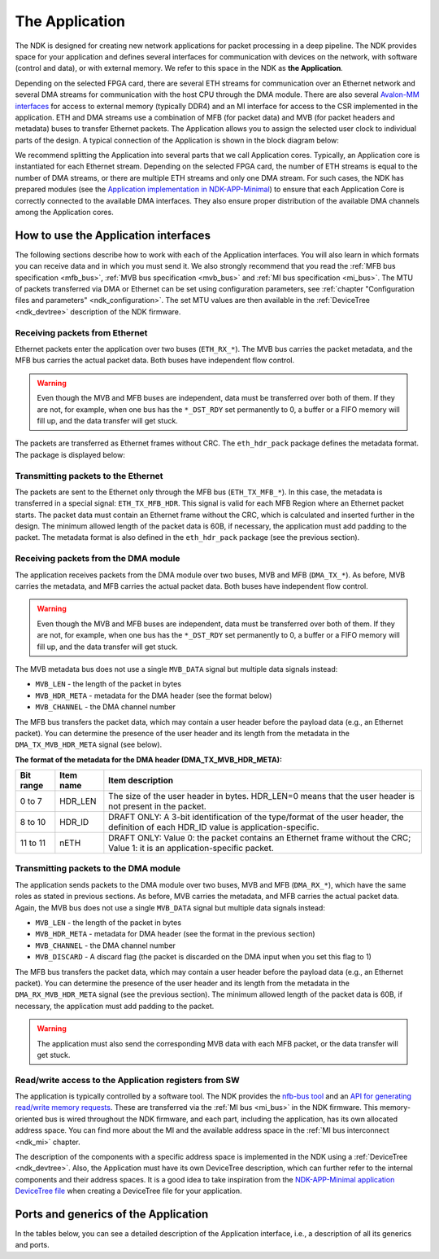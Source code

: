 .. _ndk_app:

The Application
===============
The NDK is designed for creating new network applications for packet processing in a deep pipeline. The NDK provides space for your application and defines several interfaces for communication with devices on the network, with software (control and data), or with external memory. We refer to this space in the NDK as **the Application**.

Depending on the selected FPGA card, there are several ETH streams for communication over an Ethernet network and several DMA streams for communication with the host CPU through the DMA module. There are also several `Avalon-MM interfaces <https://www.intel.com/content/www/us/en/docs/programmable/683091/22-3/introduction-to-memory-mapped-interfaces.html>`_ for access to external memory (typically DDR4) and an MI interface for access to the CSR implemented in the application. ETH and DMA streams use a combination of MFB (for packet data) and MVB (for packet headers and metadata) buses to transfer Ethernet packets. The Application allows you to assign the selected user clock to individual parts of the design. A typical connection of the Application is shown in the block diagram below:

.. image:: img/ndk_app.drawio.svg
    :align: center
    :width: 100 %

We recommend splitting the Application into several parts that we call Application cores. Typically, an Application core is instantiated for each Ethernet stream. Depending on the selected FPGA card, the number of ETH streams is equal to the number of DMA streams, or there are multiple ETH streams and only one DMA stream. For such cases, the NDK has prepared modules (see the `Application implementation in NDK-APP-Minimal <https://github.com/CESNET/ndk-app-minimal/blob/main/app/intel/application_core.vhd>`_) to ensure that each Application Core is correctly connected to the available DMA interfaces. They also ensure proper distribution of the available DMA channels among the Application cores.

How to use the Application interfaces
*************************************

The following sections describe how to work with each of the Application interfaces. You will also learn in which formats you can receive data and in which you must send it. We also strongly recommend that you read the :ref:`MFB bus specification <mfb_bus>`, :ref:`MVB bus specification <mvb_bus>` and :ref:`MI bus specification <mi_bus>`. The MTU of packets transferred via DMA or Ethernet can be set using configuration parameters, see :ref:`chapter "Configuration files and parameters" <ndk_configuration>`. The set MTU values are then available in the :ref:`DeviceTree <ndk_devtree>` description of the NDK firmware.

Receiving packets from Ethernet
-------------------------------

Ethernet packets enter the application over two buses (``ETH_RX_*``). The MVB bus carries the packet metadata, and the MFB bus carries the actual packet data. Both buses have independent flow control.

.. WARNING::
    Even though the MVB and MFB buses are independent, data must be transferred over both of them. If they are not, for example, when one bus has the ``*_DST_RDY`` set permanently to 0, a buffer or a FIFO memory will fill up, and the data transfer will get stuck.

The packets are transferred as Ethernet frames without CRC. The ``eth_hdr_pack`` package defines the metadata format. The package is displayed below:

.. vhdl:autopackage:: eth_hdr_pack

Transmitting packets to the Ethernet
------------------------------------

The packets are sent to the Ethernet only through the MFB bus (``ETH_TX_MFB_*``). In this case, the metadata is transferred in a special signal: ``ETH_TX_MFB_HDR``. This signal is valid for each MFB Region where an Ethernet packet starts. The packet data must contain an Ethernet frame without the CRC, which is calculated and inserted further in the design. The minimum allowed length of the packet data is 60B, if necessary, the application must add padding to the packet. The metadata format is also defined in the ``eth_hdr_pack`` package (see the previous section).

Receiving packets from the DMA module
-------------------------------------

The application receives packets from the DMA module over two buses, MVB and MFB (``DMA_TX_*``). As before, MVB carries the metadata, and MFB carries the actual packet data. Both buses have independent flow control.

.. WARNING::
    Even though the MVB and MFB buses are independent, data must be transferred over both of them. If they are not, for example, when one bus has the ``*_DST_RDY`` set permanently to 0, a buffer or a FIFO memory will fill up, and the data transfer will get stuck.

The MVB metadata bus does not use a single ``MVB_DATA`` signal but  multiple data signals instead:

- ``MVB_LEN`` - the length of the packet in bytes
- ``MVB_HDR_META`` - metadata for the DMA header (see the format below)
- ``MVB_CHANNEL`` - the DMA channel number

The MFB bus transfers the packet data, which may contain a user header before the payload data (e.g., an Ethernet packet). You can determine the presence of the user header and its length from the metadata in the ``DMA_TX_MVB_HDR_META`` signal (see below).

**The format of the metadata for the DMA header (DMA_TX_MVB_HDR_META):**

========= ========== ===========================================
Bit range Item name  Item description
========= ========== ===========================================
0  to 7   HDR_LEN    The size of the user header in bytes. HDR_LEN=0 means that the user header is not present in the packet.
8  to 10  HDR_ID     DRAFT ONLY: A 3-bit identification of the type/format of the user header, the definition of each HDR_ID value is application-specific.
11 to 11  nETH       DRAFT ONLY: Value 0: the packet contains an Ethernet frame without the CRC; Value 1: it is an application-specific packet.
========= ========== ===========================================

Transmitting packets to the DMA module
--------------------------------------

The application sends packets to the DMA module over two buses, MVB and MFB (``DMA_RX_*``), which have the same roles as stated in previous sections. As before, MVB carries the metadata, and MFB carries the actual packet data. Again, the MVB bus does not use a single ``MVB_DATA`` signal but multiple data signals instead:

- ``MVB_LEN`` - the length of the packet in bytes
- ``MVB_HDR_META`` - metadata for DMA header (see the format in the previous section)
- ``MVB_CHANNEL`` - the DMA channel number
- ``MVB_DISCARD`` - A discard flag (the packet is discarded on the DMA input when you set this flag to 1)

The MFB bus transfers the packet data, which may contain a user header before the payload data (e.g., an Ethernet packet). 
You can determine the presence of the user header and its length from the metadata in the ``DMA_RX_MVB_HDR_META`` signal (see the previous section).
The minimum allowed length of the packet data is 60B, if necessary, the application must add padding to the packet.

.. WARNING::
    The application must also send the corresponding MVB data with each MFB packet, or the data transfer will get stuck.

Read/write access to the Application registers from SW
------------------------------------------------------

The application is typically controlled by a software tool. The NDK provides the `nfb-bus tool <https://cesnet.github.io/ndk-sw/tools/nfb-bus.html#nfb-bus>`_ and an `API for generating read/write memory requests <https://cesnet.github.io/ndk-sw/libnfb-quick-start-registers.html>`_. These are transferred via the :ref:`MI bus <mi_bus>` in the NDK firmware. This memory-oriented bus is wired throughout the NDK firmware, and each part, including the application, has its own allocated address space. You can find more about the MI and the available address space in the :ref:`MI bus interconnect <ndk_mi>` chapter.

The description of the components with a specific address space is implemented in the NDK using a :ref:`DeviceTree <ndk_devtree>`. Also, the Application must have its own DeviceTree description, which can further refer to the internal components and their address spaces. It is a good idea to take inspiration from the `NDK-APP-Minimal application DeviceTree file <https://github.com/CESNET/ndk-app-minimal/blob/main/app/intel/DevTree.tcl>`_ when creating a DeviceTree file for your application.

Ports and generics of the Application
*************************************

In the tables below, you can see a detailed description of the Application interface, i.e., a description of all its generics and ports.

.. vhdl:autoentity:: APPLICATION_CORE
